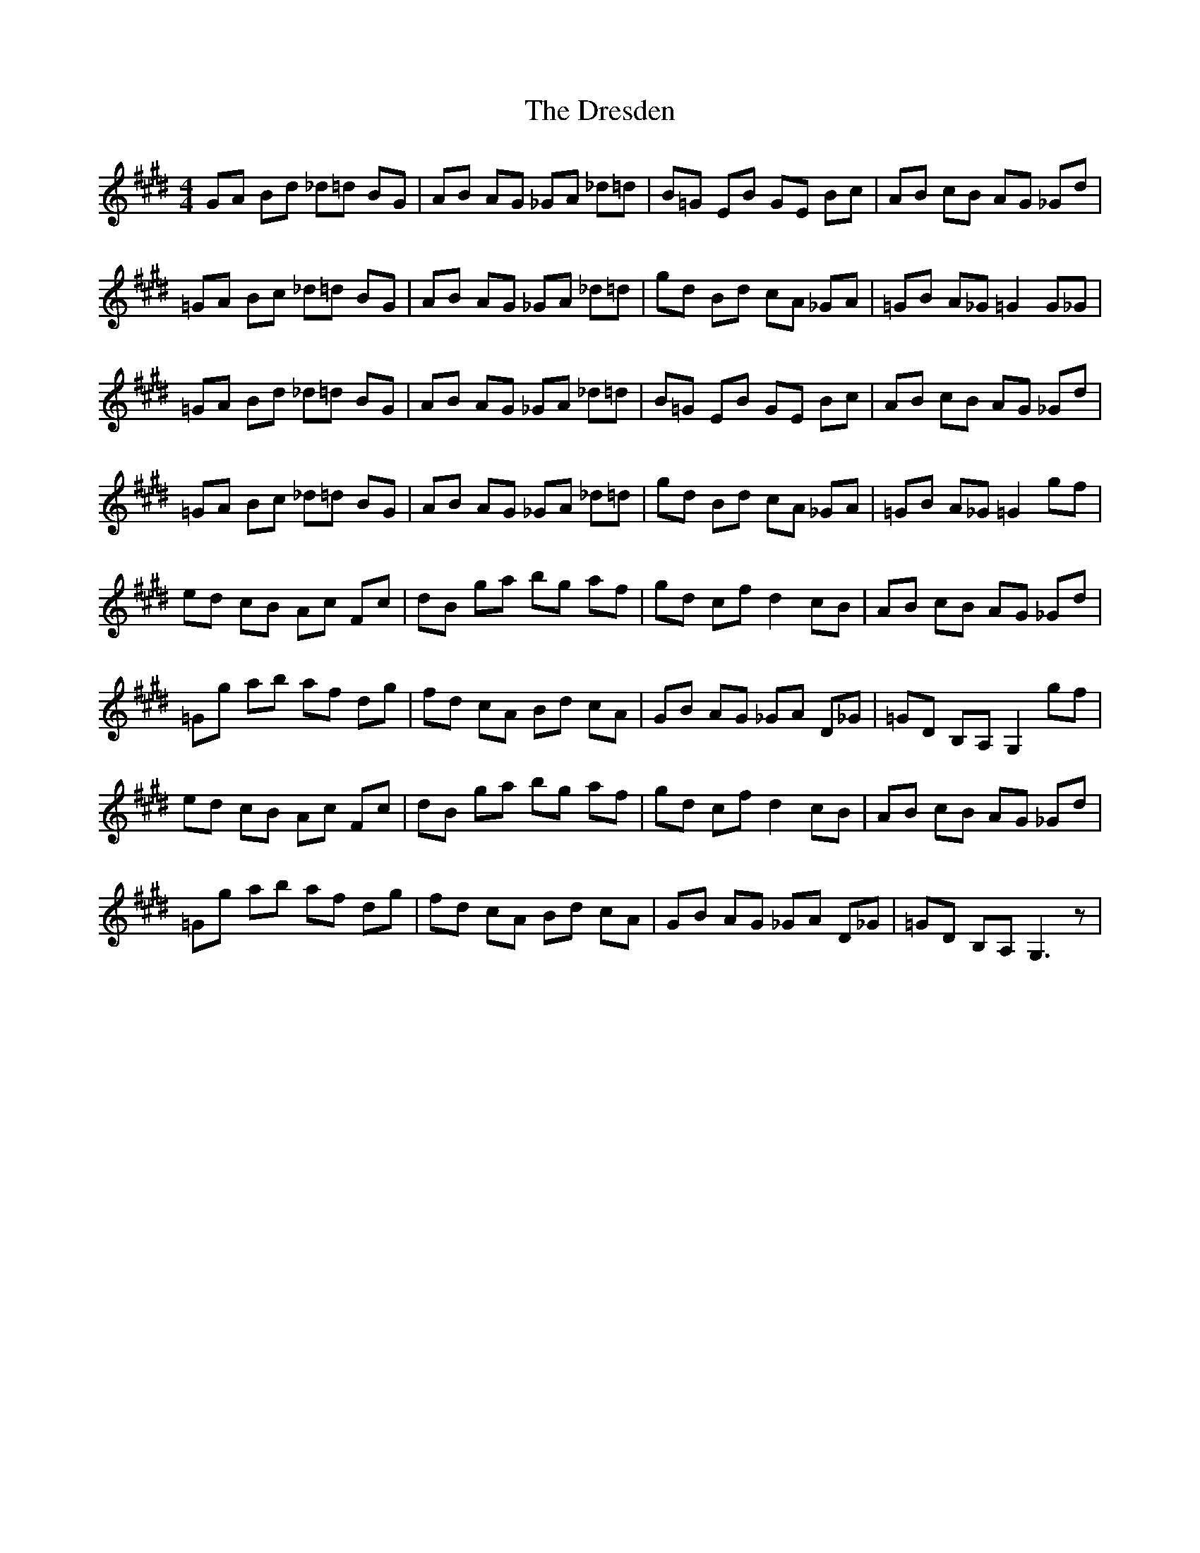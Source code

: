X: 10848
T: Dresden, The
R: reel
M: 4/4
K: Bmixolydian
GA Bd _d=d BG|AB AG _GA _d=d|B=G EB GE Bc|AB cB AG _Gd|
=GA Bc _d=d BG|AB AG _GA _d=d|gd Bd cA _GA|=GB A_G =G2 G_G|
=GA Bd _d=d BG|AB AG _GA _d=d|B=G EB GE Bc|AB cB AG _Gd|
=GA Bc _d=d BG|AB AG _GA _d=d|gd Bd cA _GA|=GB A_G =G2 gf|
ed cB Ac Fc|dB ga bg af|gd cf d2 cB|AB cB AG _Gd|
=Gg ab af dg|fd cA Bd cA|GB AG _GA D_G|=GD B,A, G,2 gf|
ed cB Ac Fc|dB ga bg af|gd cf d2 cB|AB cB AG _Gd|
=Gg ab af dg|fd cA Bd cA|GB AG _GA D_G|=GD B,A, G,3z|

